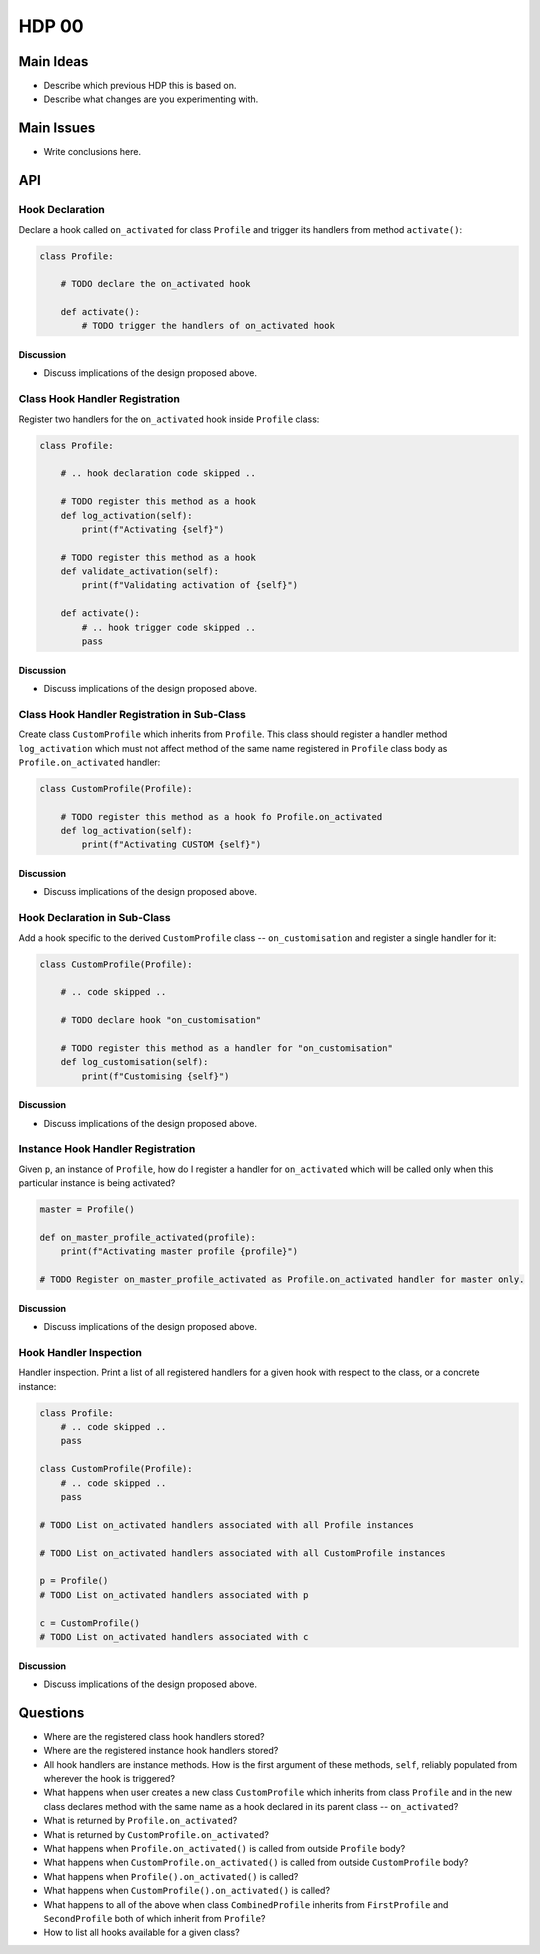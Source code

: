 ######
HDP 00
######

==========
Main Ideas
==========

* Describe which previous HDP this is based on.
* Describe what changes are you experimenting with.

===========
Main Issues
===========

* Write conclusions here.

===
API
===

----------------
Hook Declaration
----------------

Declare a hook called ``on_activated`` for class ``Profile`` and trigger its handlers from
method ``activate()``:

.. code-block:: python

    class Profile:

        # TODO declare the on_activated hook

        def activate():
            # TODO trigger the handlers of on_activated hook


Discussion
""""""""""

* Discuss implications of the design proposed above.

-------------------------------
Class Hook Handler Registration
-------------------------------

Register two handlers for the ``on_activated`` hook inside ``Profile`` class:

.. code-block:: python

    class Profile:

        # .. hook declaration code skipped ..

        # TODO register this method as a hook
        def log_activation(self):
            print(f"Activating {self}")

        # TODO register this method as a hook
        def validate_activation(self):
            print(f"Validating activation of {self}")

        def activate():
            # .. hook trigger code skipped ..
            pass


Discussion
""""""""""

* Discuss implications of the design proposed above.


--------------------------------------------
Class Hook Handler Registration in Sub-Class
--------------------------------------------

Create class ``CustomProfile`` which inherits from ``Profile``. This class should register
a handler method ``log_activation`` which must not affect
method of the same name registered in ``Profile`` class body as ``Profile.on_activated`` handler:

.. code-block:: python

    class CustomProfile(Profile):

        # TODO register this method as a hook fo Profile.on_activated
        def log_activation(self):
            print(f"Activating CUSTOM {self}")


Discussion
""""""""""

* Discuss implications of the design proposed above.

-----------------------------
Hook Declaration in Sub-Class
-----------------------------

Add a hook specific to the derived ``CustomProfile`` class -- ``on_customisation`` and register a
single handler for it:

.. code-block:: python

    class CustomProfile(Profile):

        # .. code skipped ..

        # TODO declare hook "on_customisation"

        # TODO register this method as a handler for "on_customisation"
        def log_customisation(self):
            print(f"Customising {self}")


Discussion
""""""""""

* Discuss implications of the design proposed above.

----------------------------------
Instance Hook Handler Registration
----------------------------------

Given ``p``, an instance of ``Profile``, how do I register a handler for ``on_activated`` which will be called only
when this particular instance is being activated?

.. code-block:: python

    master = Profile()

    def on_master_profile_activated(profile):
        print(f"Activating master profile {profile}")

    # TODO Register on_master_profile_activated as Profile.on_activated handler for master only.


Discussion
""""""""""

* Discuss implications of the design proposed above.

-----------------------
Hook Handler Inspection
-----------------------

Handler inspection. Print a list of all registered handlers for a given hook with respect to the class, or a concrete
instance:

.. code-block:: python

    class Profile:
        # .. code skipped ..
        pass

    class CustomProfile(Profile):
        # .. code skipped ..
        pass

    # TODO List on_activated handlers associated with all Profile instances

    # TODO List on_activated handlers associated with all CustomProfile instances

    p = Profile()
    # TODO List on_activated handlers associated with p

    c = CustomProfile()
    # TODO List on_activated handlers associated with c


Discussion
""""""""""

* Discuss implications of the design proposed above.

=========
Questions
=========

* Where are the registered class hook handlers stored?

* Where are the registered instance hook handlers stored?

* All hook handlers are instance methods. How is the first argument of these methods, ``self``, reliably populated
  from wherever the hook is triggered?

* What happens when user creates a new class ``CustomProfile`` which inherits from class ``Profile``
  and in the new class declares method with the same name as a hook declared in its parent class -- ``on_activated``?

* What is returned by ``Profile.on_activated``?

* What is returned by ``CustomProfile.on_activated``?

* What happens when ``Profile.on_activated()`` is called from outside ``Profile`` body?

* What happens when ``CustomProfile.on_activated()`` is called from outside ``CustomProfile`` body?

* What happens when ``Profile().on_activated()`` is called?

* What happens when ``CustomProfile().on_activated()`` is called?

* What happens to all of the above when class ``CombinedProfile`` inherits from
  ``FirstProfile`` and ``SecondProfile`` both of which inherit from ``Profile``?

* How to list all hooks available for a given class?
